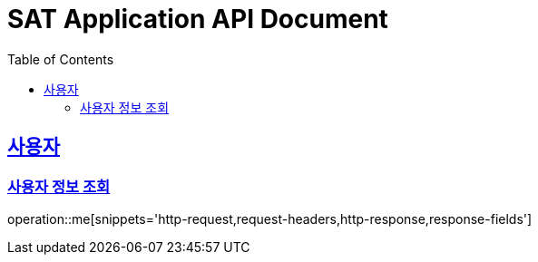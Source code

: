 = SAT Application API Document
:doctype: book
:icons: font
:source-highlighter: highlightjs
:toc: left
:toclevels: 2
:sectlinks:

[[me]]
== 사용자
=== 사용자 정보 조회
operation::me[snippets='http-request,request-headers,http-response,response-fields']
